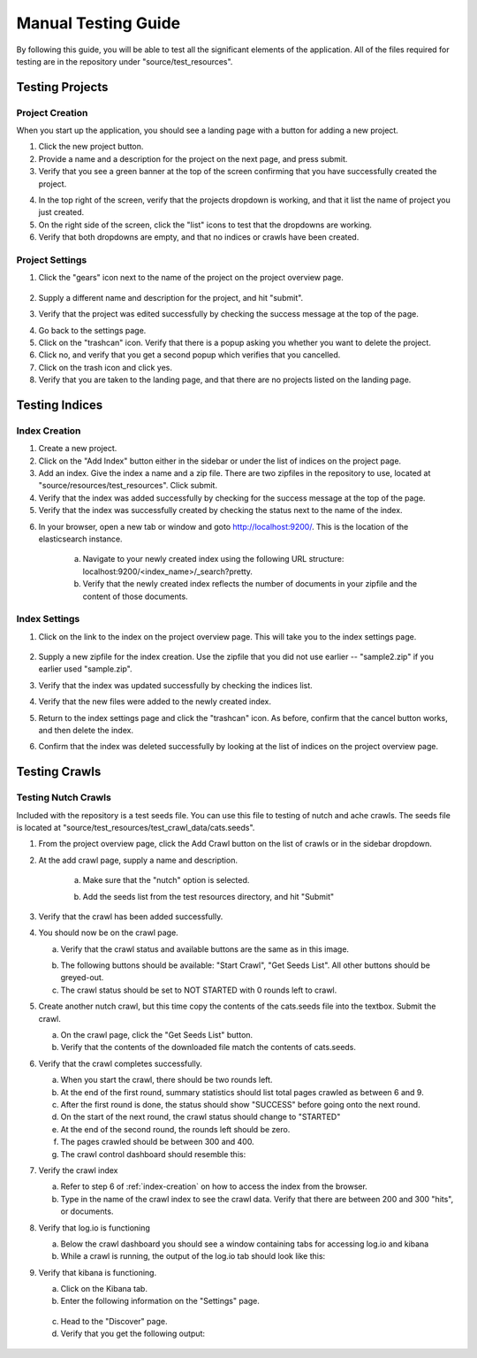 ####################
Manual Testing Guide
####################
By following this guide, you will be able to test all the significant elements of the application. All of the files required for testing are in the repository under "source/test_resources".

****************
Testing Projects
****************

Project Creation
================
When you start up the application, you should see a landing page with a button for adding a new project.

1. Click the new project button.
2. Provide a name and a description for the project on the next page, and press submit.
3. Verify that you see a green banner at the top of the screen confirming that you have successfully created the project.

.. image:: _static/img/testing_guide/project_success_message.png

4. In the top right of the screen, verify that the projects dropdown is working, and that it list the name of project you just created.
5. On the right side of the screen, click the "list" icons to test that the dropdowns are working.
6. Verify that both dropdowns are empty, and that no indices or crawls have been created.

Project Settings
================
1. Click the "gears" icon next to the name of the project on the project overview page.

    .. image:: _static/img/testing_guide/settings.png

2. Supply a different name and description for the project, and hit "submit".
3. Verify that the project was edited successfully by checking the success message at the top of the page.

.. image:: _static/img/testing_guide/project_edit_success.png

4. Go back to the settings page.
5. Click on the "trashcan" icon. Verify that there is a popup asking you whether you want to delete the project.
6. Click no, and verify that you get a second popup which verifies that you cancelled.
7. Click on the trash icon and click yes.
8. Verify that you are taken to the landing page, and that there are no projects listed on the landing page.

***************
Testing Indices
***************

.. _index-creation:

Index Creation
==============
1. Create a new project.
2. Click on the "Add Index" button either in the sidebar or under the list of indices on the project page.
3. Add an index. Give the index a name and a zip file. There are two zipfiles in the repository to use, located at "source/resources/test_resources". Click submit.
4. Verify that the index was added successfully by checking for the success message at the top of the page.
5. Verify that the index was successfully created by checking the status next to the name of the index.

.. image:: _static/img/testing_guide/index_creation_success.png

6. In your browser, open a new tab or window and goto http://localhost:9200/. This is the location of the elasticsearch instance.

    a. Navigate to your newly created index using the following URL structure: localhost:9200/<index_name>/_search?pretty.
    b. Verify that the newly created index reflects the number of documents in your zipfile and the content of those documents.

Index Settings
==============
1. Click on the link to the index on the project overview page. This will take you to the index settings page.

    .. image:: _static/img/testing_guide/edit_index_link.png

2. Supply a new zipfile for the index creation. Use the zipfile that you did not use earlier -- "sample2.zip" if you earlier used "sample.zip".
3. Verify that the index was updated successfully by checking the indices list. 
4. Verify that the new files were added to the newly created index.
5. Return to the index settings page and click the "trashcan" icon. As before, confirm that the cancel button works, and then delete the index. 
6. Confirm that the index was deleted successfully by looking at the list of indices on the project overview page.

**************
Testing Crawls
**************

Testing Nutch Crawls
====================
Included with the repository is a test seeds file. You can use this file to testing of nutch and ache crawls. The seeds file is located at "source/test_resources/test_crawl_data/cats.seeds".

1. From the project overview page, click the Add Crawl button on the list of crawls or in the sidebar dropdown.
2. At the add crawl page, supply a name and description.

    a. Make sure that the "nutch" option is selected.

    .. image:: _static/img/testing_guide/crawler_nutch.png

    b. Add the seeds list from the test resources directory, and hit "Submit"

3. Verify that the crawl has been added successfully.

.. image:: _static/img/testing_guide/crawl_added_success.png

4. You should now be on the crawl page.

   a. Verify that the crawl status and available buttons are the same as in this image.

   .. image:: _static/img/testing_guide/nutch_dashboard_initial.png

   b. The following buttons should be available: "Start Crawl", "Get Seeds List". All other buttons should be greyed-out.
   c. The crawl status should be set to NOT STARTED with 0 rounds left to crawl.

5. Create another nutch crawl, but this time copy the contents of the cats.seeds file into the textbox. Submit the crawl.

   a. On the crawl page, click the "Get Seeds List" button.
   b. Verify that the contents of the downloaded file match the contents of cats.seeds.

6. Verify that the crawl completes successfully.

   a. When you start the crawl, there should be two rounds left.
   b. At the end of the first round, summary statistics should list total pages crawled as between 6 and 9.
   c. After the first round is done, the status should show "SUCCESS" before going onto the next round.
   d. On the start of the next round, the crawl status should change to "STARTED"
   e. At the end of the second round, the rounds left should be zero.
   f. The pages crawled should be between 300 and 400.
   g. The crawl control dashboard should resemble this:

   .. image:: _static/img/testing_guide/crawl_buttons_success.png

7. Verify the crawl index

   a. Refer to step 6 of :ref:`index-creation` on how to access the index from the browser.
   b. Type in the name of the crawl index to see the crawl data. Verify that there are between 200 and 300 "hits", or documents.

8. Verify that log.io is functioning

   a. Below the crawl dashboard you should see a window containing tabs for accessing log.io and kibana
   b. While a crawl is running, the output of the log.io tab should look like this:

   .. image:: _static/img/testing_guide/logio_running.png

9. Verify that kibana is functioning.

   a. Click on the Kibana tab.
   b. Enter the following information on the "Settings" page.

    .. image:: _static/img/testing_guide/add_index_kibana.png

   c. Head to the "Discover" page.
   d. Verify that you get the following output:

    .. image:: _static/img/testing_guide/kibana_data.png
